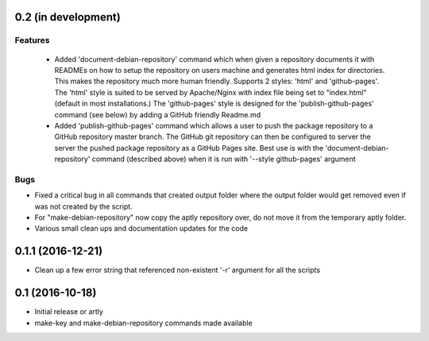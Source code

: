 0.2 (in development)
====================

Features
--------

 * Added 'document-debian-repository' command which when given a repository
   documents it with READMEs on how to setup the repository on users machine
   and generates html index for directories. This makes the repository much
   more human friendly. Supports 2 styles: 'html' and 'github-pages'.
   The 'html' style is suited to be served by Apache/Nginx with index file
   being set to "index.html" (default in most installations.)
   The 'github-pages' style is designed for the 'publish-github-pages' command
   (see below) by adding a GitHub friendly Readme.md

 * Added 'publish-github-pages' command which allows a user to push the
   package repository to a GitHub repository master branch. The GitHub git
   repository can then be configured to server the server the pushed package
   repository as a GitHub Pages site. Best use is with the
   'document-debian-repository' command (described above) when it is run with
   '--style github-pages' argument

Bugs
----

* Fixed a critical bug in all commands that created output folder where the
  output folder would get removed even if was not created by the script.
* For "make-debian-repository" now copy the aptly repository over, do not move
  it from the temporary aptly folder.
* Various small clean ups and documentation updates for the code

0.1.1 (2016-12-21)
==================

* Clean up a few error string that referenced non-existent '-r' argument for
  all the scripts

0.1 (2016-10-18)
================

- Initial release or artly
- make-key and make-debian-repository commands made available
